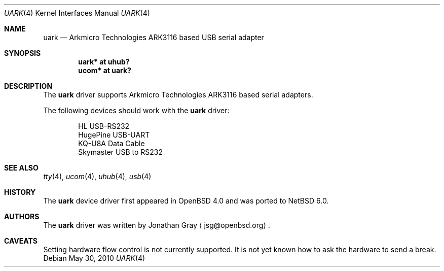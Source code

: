 .\"	uark.4,v 1.1 2010/05/30 22:22:18 wiz Exp
.\"	$OpenBSD: uark.4,v 1.4 2007/05/31 19:19:52 jmc Exp $
.\"
.\" Copyright (c) 2006 Jonathan Gray <jsg@openbsd.org>
.\"
.\" Permission to use, copy, modify, and distribute this software for any
.\" purpose with or without fee is hereby granted, provided that the above
.\" copyright notice and this permission notice appear in all copies.
.\"
.\" THE SOFTWARE IS PROVIDED "AS IS" AND THE AUTHOR DISCLAIMS ALL WARRANTIES
.\" WITH REGARD TO THIS SOFTWARE INCLUDING ALL IMPLIED WARRANTIES OF
.\" MERCHANTABILITY AND FITNESS. IN NO EVENT SHALL THE AUTHOR BE LIABLE FOR
.\" ANY SPECIAL, DIRECT, INDIRECT, OR CONSEQUENTIAL DAMAGES OR ANY DAMAGES
.\" WHATSOEVER RESULTING FROM LOSS OF USE, DATA OR PROFITS, WHETHER IN AN
.\" ACTION OF CONTRACT, NEGLIGENCE OR OTHER TORTIOUS ACTION, ARISING OUT OF
.\" OR IN CONNECTION WITH THE USE OR PERFORMANCE OF THIS SOFTWARE.
.\"
.Dd May 30, 2010
.Dt UARK 4
.Os
.Sh NAME
.Nm uark
.Nd Arkmicro Technologies ARK3116 based USB serial adapter
.Sh SYNOPSIS
.Cd "uark* at uhub?"
.Cd "ucom* at uark?"
.Sh DESCRIPTION
The
.Nm
driver supports Arkmicro Technologies ARK3116 based serial adapters.
.Pp
The following devices should work with the
.Nm
driver:
.Bd -literal -offset indent
HL USB-RS232
HugePine USB-UART
KQ-U8A Data Cable
Skymaster USB to RS232
.Ed
.Sh SEE ALSO
.Xr tty 4 ,
.Xr ucom 4 ,
.Xr uhub 4 ,
.Xr usb 4
.Sh HISTORY
The
.Nm
device driver first appeared in
.Ox 4.0
and was ported to
.Nx 6.0 .
.Sh AUTHORS
.An -nosplit
The
.Nm
driver was written by
.An Jonathan Gray
.Aq jsg@openbsd.org .
.Sh CAVEATS
Setting hardware flow control is not currently supported.
It is not yet known how to ask the hardware to send a break.
.\" .Pp
.\" Arkmicro Technologies do not reply to requests of documentation
.\" for their products.
